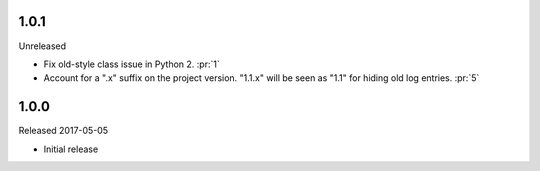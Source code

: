 1.0.1
-----

Unreleased

-   Fix old-style class issue in Python 2. :pr:`1`
-   Account for a ".x" suffix on the project version. "1.1.x" will
    be seen as "1.1" for hiding old log entries. :pr:`5`


1.0.0
-----

Released 2017-05-05

-   Initial release
